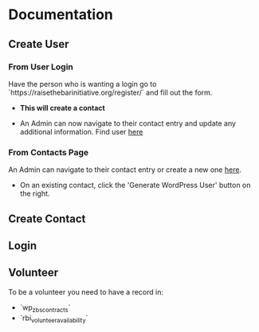 #+STARTUP: content showstars indent
#+TILE: Raise the Bar Documentation

* Documentation
** Create User
*** From User Login
Have the person who is wanting a login go to `https://raisethebarinitiative.org/register/` and fill out the form.

- *This will create a contact*
  
- An Admin can now navigate to their contact entry and update any additional information.
  Find user [[https://raisethebarinitiative.org/wp-admin/admin.php?page=manage-customers][here]]
  
*** From Contacts Page
An Admin can navigate to their contact entry or create a new one [[https://raisethebarinitiative.org/wp-admin/admin.php?page=manage-customers][here]].

- On an existing contact, click the 'Generate WordPress User' button on the right.
  [[./Generate_WordPress_User.png]]

** Create Contact
*** 
*** 

** Login


** Volunteer
To be a volunteer you need to have a record in:
- `wp_zbs_contracts`
- `rbi_volunteer_availability`
  
** 
